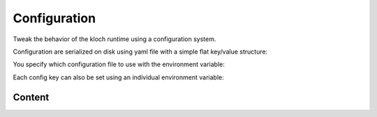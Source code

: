 Configuration
=============

Tweak the behavior of the kloch runtime using a configuration system.

Configuration are serialized on disk using yaml file with a simple flat key/value structure:

.. exec-inject::
   :filename: _injected/exec-config-yaml.py

You specify which configuration file to use with the environment variable:

.. exec_code::
   :hide_code:

   import kloch.config
   print(kloch.Environ.KLOCH_CONFIG_ENV_VAR)

Each config key can also be set using an individual environment variable:

.. exec_code::
   :hide_code:
   :filename: _injected/exec-config-envvar.py


Content
-------

.. exec-inject::
   :filename: _injected/exec-config-autodoc.py